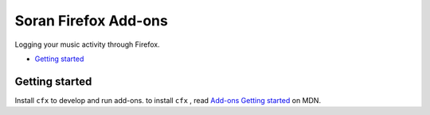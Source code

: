 Soran Firefox Add-ons
~~~~~~~~~~~~~~~~~~~~~~~~

Logging your music activity through Firefox.

- `Getting started`_

.. _`Getting started`: #getting-started

Getting started
----------------

Install ``cfx`` to develop and run add-ons. to install ``cfx`` , read
`Add-ons Getting started`_ on MDN.

.. _`Add-ons Getting started`: https://developer.mozilla.org/en-US/Add-ons/SDK/Tutorials#getting-started
